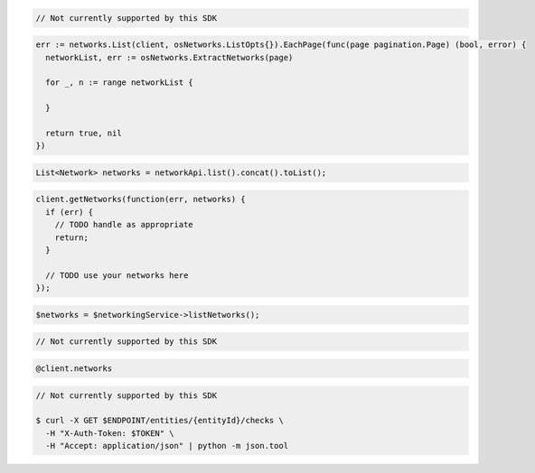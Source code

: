 .. code-block:: csharp

  // Not currently supported by this SDK

.. code-block:: go

  err := networks.List(client, osNetworks.ListOpts{}).EachPage(func(page pagination.Page) (bool, error) {
    networkList, err := osNetworks.ExtractNetworks(page)

    for _, n := range networkList {

    }

    return true, nil
  })

.. code-block:: java

  List<Network> networks = networkApi.list().concat().toList();

.. code-block:: javascript

  client.getNetworks(function(err, networks) {
    if (err) {
      // TODO handle as appropriate
      return;
    }

    // TODO use your networks here
  });

.. code-block:: php

  $networks = $networkingService->listNetworks();

.. code-block:: python

  // Not currently supported by this SDK

.. code-block:: ruby

  @client.networks

.. code-block:: sh

  // Not currently supported by this SDK

  $ curl -X GET $ENDPOINT/entities/{entityId}/checks \
    -H "X-Auth-Token: $TOKEN" \
    -H "Accept: application/json" | python -m json.tool
